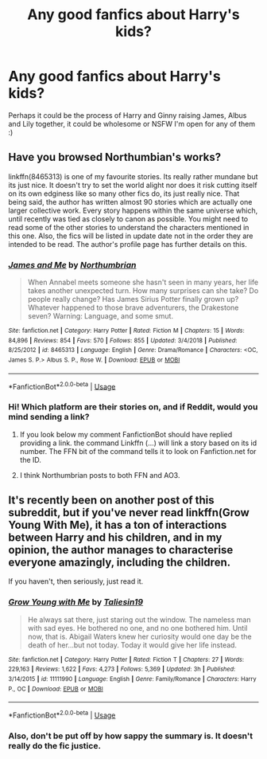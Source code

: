 #+TITLE: Any good fanfics about Harry's kids?

* Any good fanfics about Harry's kids?
:PROPERTIES:
:Author: Damien_7007
:Score: 2
:DateUnix: 1573566672.0
:DateShort: 2019-Nov-12
:END:
Perhaps it could be the process of Harry and Ginny raising James, Albus and Lily together, it could be wholesome or NSFW I'm open for any of them :)


** Have you browsed Northumbian's works?

linkffn(8465313) is one of my favourite stories. Its really rather mundane but its just nice. It doesn't try to set the world alight nor does it risk cutting itself on its own edginess like so many other fics do, its just really nice. That being said, the author has written almost 90 stories which are actually one larger collective work. Every story happens within the same universe which, until recently was tied as closely to canon as possible. You might need to read some of the other stories to understand the characters mentioned in this one. Also, the fics will be listed in update date not in the order they are intended to be read. The author's profile page has further details on this.
:PROPERTIES:
:Author: herO_wraith
:Score: 9
:DateUnix: 1573568303.0
:DateShort: 2019-Nov-12
:END:

*** [[https://www.fanfiction.net/s/8465313/1/][*/James and Me/*]] by [[https://www.fanfiction.net/u/2132422/Northumbrian][/Northumbrian/]]

#+begin_quote
  When Annabel meets someone she hasn't seen in many years, her life takes another unexpected turn. How many surprises can she take? Do people really change? Has James Sirius Potter finally grown up? Whatever happened to those brave adventurers, the Drakestone seven? Warning: Language, and some smut.
#+end_quote

^{/Site/:} ^{fanfiction.net} ^{*|*} ^{/Category/:} ^{Harry} ^{Potter} ^{*|*} ^{/Rated/:} ^{Fiction} ^{M} ^{*|*} ^{/Chapters/:} ^{15} ^{*|*} ^{/Words/:} ^{84,896} ^{*|*} ^{/Reviews/:} ^{854} ^{*|*} ^{/Favs/:} ^{570} ^{*|*} ^{/Follows/:} ^{855} ^{*|*} ^{/Updated/:} ^{3/4/2018} ^{*|*} ^{/Published/:} ^{8/25/2012} ^{*|*} ^{/id/:} ^{8465313} ^{*|*} ^{/Language/:} ^{English} ^{*|*} ^{/Genre/:} ^{Drama/Romance} ^{*|*} ^{/Characters/:} ^{<OC,} ^{James} ^{S.} ^{P.>} ^{Albus} ^{S.} ^{P.,} ^{Rose} ^{W.} ^{*|*} ^{/Download/:} ^{[[http://www.ff2ebook.com/old/ffn-bot/index.php?id=8465313&source=ff&filetype=epub][EPUB]]} ^{or} ^{[[http://www.ff2ebook.com/old/ffn-bot/index.php?id=8465313&source=ff&filetype=mobi][MOBI]]}

--------------

*FanfictionBot*^{2.0.0-beta} | [[https://github.com/tusing/reddit-ffn-bot/wiki/Usage][Usage]]
:PROPERTIES:
:Author: FanfictionBot
:Score: 2
:DateUnix: 1573568329.0
:DateShort: 2019-Nov-12
:END:


*** Hi! Which platform are their stories on, and if Reddit, would you mind sending a link?
:PROPERTIES:
:Author: Damien_7007
:Score: 1
:DateUnix: 1573568372.0
:DateShort: 2019-Nov-12
:END:

**** If you look below my comment FanfictionBot should have replied providing a link. the command Linkffn (...) will link a story based on its id number. The FFN bit of the command tells it to look on Fanfiction.net for the ID.
:PROPERTIES:
:Author: herO_wraith
:Score: 1
:DateUnix: 1573568651.0
:DateShort: 2019-Nov-12
:END:


**** I think Northumbrian posts to both FFN and AO3.
:PROPERTIES:
:Author: machjacob51141
:Score: 1
:DateUnix: 1573578522.0
:DateShort: 2019-Nov-12
:END:


** It's recently been on another post of this subreddit, but if you've never read linkffn(Grow Young With Me), it has a ton of interactions between Harry and his children, and in my opinion, the author manages to characterise everyone amazingly, including the children.

If you haven't, then seriously, just read it.
:PROPERTIES:
:Author: machjacob51141
:Score: 5
:DateUnix: 1573578437.0
:DateShort: 2019-Nov-12
:END:

*** [[https://www.fanfiction.net/s/11111990/1/][*/Grow Young with Me/*]] by [[https://www.fanfiction.net/u/997444/Taliesin19][/Taliesin19/]]

#+begin_quote
  He always sat there, just staring out the window. The nameless man with sad eyes. He bothered no one, and no one bothered him. Until now, that is. Abigail Waters knew her curiosity would one day be the death of her...but not today. Today it would give her life instead.
#+end_quote

^{/Site/:} ^{fanfiction.net} ^{*|*} ^{/Category/:} ^{Harry} ^{Potter} ^{*|*} ^{/Rated/:} ^{Fiction} ^{T} ^{*|*} ^{/Chapters/:} ^{27} ^{*|*} ^{/Words/:} ^{229,163} ^{*|*} ^{/Reviews/:} ^{1,622} ^{*|*} ^{/Favs/:} ^{4,273} ^{*|*} ^{/Follows/:} ^{5,369} ^{*|*} ^{/Updated/:} ^{3h} ^{*|*} ^{/Published/:} ^{3/14/2015} ^{*|*} ^{/id/:} ^{11111990} ^{*|*} ^{/Language/:} ^{English} ^{*|*} ^{/Genre/:} ^{Family/Romance} ^{*|*} ^{/Characters/:} ^{Harry} ^{P.,} ^{OC} ^{*|*} ^{/Download/:} ^{[[http://www.ff2ebook.com/old/ffn-bot/index.php?id=11111990&source=ff&filetype=epub][EPUB]]} ^{or} ^{[[http://www.ff2ebook.com/old/ffn-bot/index.php?id=11111990&source=ff&filetype=mobi][MOBI]]}

--------------

*FanfictionBot*^{2.0.0-beta} | [[https://github.com/tusing/reddit-ffn-bot/wiki/Usage][Usage]]
:PROPERTIES:
:Author: FanfictionBot
:Score: 1
:DateUnix: 1573578471.0
:DateShort: 2019-Nov-12
:END:


*** Also, don't be put off by how sappy the summary is. It doesn't really do the fic justice.
:PROPERTIES:
:Author: thrawnca
:Score: 1
:DateUnix: 1574251664.0
:DateShort: 2019-Nov-20
:END:
